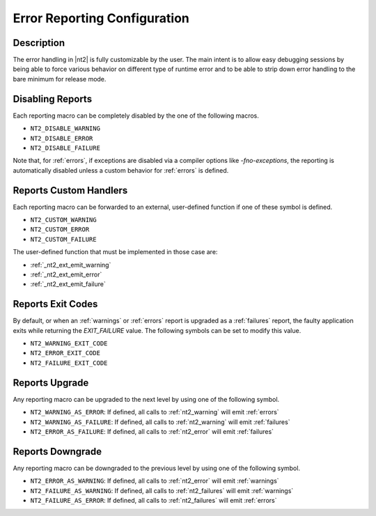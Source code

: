 .. _error_config:

Error Reporting Configuration
=============================

Description
-----------
The error handling in |nt2| is fully customizable by the user. The main intent is
to allow easy debugging sessions by being able to force various behavior on different
type of runtime error and to be able to strip down error handling to the bare minimum
for release mode.

Disabling Reports
-----------------

.. index::
  single: NT2_DISABLE_WARNING
  single: NT2_DISABLE_ERROR
  single: NT2_DISABLE_FAILURE

Each reporting macro can be completely disabled by the one of the following
macros.

* ``NT2_DISABLE_WARNING``
* ``NT2_DISABLE_ERROR``
* ``NT2_DISABLE_FAILURE``

Note that, for :ref:`errors`, if exceptions are disabled via a compiler options like
`-fno-exceptions`, the reporting is automatically disabled unless a custom behavior
for :ref:`errors` is defined.

Reports Custom Handlers
-----------------------

.. index::
  single: NT2_CUSTOM_WARNING
  single: NT2_CUSTOM_ERROR
  single: NT2_CUSTOM_FAILURE

Each reporting macro can be forwarded to an external, user-defined function if
one of these symbol is defined.

* ``NT2_CUSTOM_WARNING``
* ``NT2_CUSTOM_ERROR``
* ``NT2_CUSTOM_FAILURE``

The user-defined function that must be implemented in those case are:

* :ref:`_nt2_ext_emit_warning`
* :ref:`_nt2_ext_emit_error`
* :ref:`_nt2_ext_emit_failure`

Reports Exit Codes
------------------

.. index::
  single: NT2_WARNING_EXIT_CODE
  single: NT2_ERROR_EXIT_CODE
  single: NT2_FAILURE_EXIT_CODE

By default, or when an :ref:`warnings` or :ref:`errors` report is upgraded as a
:ref:`failures` report, the faulty application exits while returning the `EXIT_FAILURE`
value. The following symbols can be set to modify this value.

* ``NT2_WARNING_EXIT_CODE``
* ``NT2_ERROR_EXIT_CODE``
* ``NT2_FAILURE_EXIT_CODE``

.. _nt2_warning_as_error:
.. _nt2_warning_as_fatal:
.. _nt2_error_as_fatal:

Reports Upgrade
---------------

.. index::
  single: NT2_WARNING_AS_ERROR
  single: NT2_WARNING_AS_FAILURE
  single: NT2_ERROR_AS_FAILURE

Any reporting macro can be upgraded to the next level by using one of the following
symbol.

* ``NT2_WARNING_AS_ERROR``: If defined, all calls to :ref:`nt2_warning` will emit :ref:`errors`
* ``NT2_WARNING_AS_FAILURE``: If defined, all calls to :ref:`nt2_warning` will emit :ref:`failures`
* ``NT2_ERROR_AS_FAILURE``: If defined, all calls to :ref:`nt2_error` will emit :ref:`failures`

.. _nt2_error_as_warning:
.. _nt2_fatal_as_warning:
.. _nt2_fatal_as_error:

Reports Downgrade
-----------------

.. index::
  single: NT2_ERROR_AS_WARNING
  single: NT2_FAILURE_AS_WARNING
  single: NT2_FAILURE_AS_ERROR

Any reporting macro can be downgraded to the previous level by using one of the following
symbol.

* ``NT2_ERROR_AS_WARNING``: If defined, all calls to :ref:`nt2_error` will emit :ref:`warnings`
* ``NT2_FAILURE_AS_WARNING``: If defined, all calls to :ref:`nt2_failures` will emit :ref:`warnings`
* ``NT2_FAILURE_AS_ERROR``: If defined, all calls to :ref:`nt2_failures` will emit :ref:`errors`
